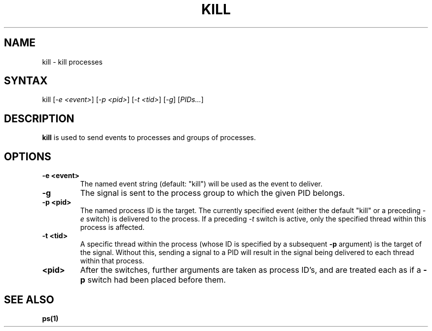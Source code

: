 .TH "KILL" "1" "" "" "Commands"
.SH "NAME"
kill \- kill processes
.SH "SYNTAX"
kill [\fI-e <event>\fR] [\fI-p <pid>\fR] [\fI-t <tid>\fR] [\fI-g\fR] [\fIPIDs...\fR]
.SH "DESCRIPTION"
\fBkill\fR is used to send events to processes and groups of processes.
.SH "OPTIONS"
.TP
\fB-e <event>\fR
The named event string (default: "kill") will be used as the
event to deliver.
.TP 
\fB\-g\fR
The signal is sent to the process group to which the given
PID belongs.
.TP
\fB-p <pid>\fR
The named process ID is the target.  The currently specified
event (either the default "kill" or a preceding \fI-e\fP
switch) is delivered to the process.  If a preceding \fI-t\fP
switch is active, only the specified thread within this
process is affected.
.TP
\fB-t <tid>\fR
A specific thread within the process (whose ID is specified
by a subsequent \fB-p\fR argument) is the target of the signal.
Without this, sending a signal to a PID will result in the
signal being delivered to each thread within that process.
.TP
\fB<pid>\fR
After the switches, further arguments are taken as process
ID's, and are treated each as if a \fB-p\fR switch had
been placed before them.
.LP 
.SH "SEE ALSO"
.BR ps(1)
